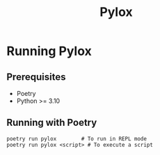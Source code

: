 #+title: Pylox

* Running Pylox
** Prerequisites
- Poetry
- Python >= 3.10

** Running with Poetry
#+begin_src shell
poetry run pylox        # To run in REPL mode
poetry run pylox <script> # To execute a script
#+end_src
